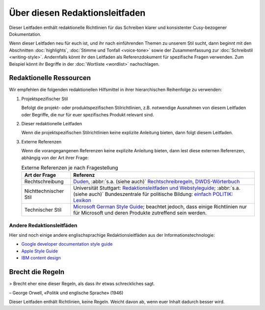 Über diesen Redaktionsleitfaden
===============================

Dieser Leitfaden enthält redaktionelle Richtlinien für das Schreiben klarer und
konsistenter Cusy-bezogener Dokumentation.

Wenn dieser Leitfaden neu für euch ist, und ihr nach einführenden Themen zu
unserem Stil sucht, dann beginnt mit den Abschnitten :doc:`highlights`,
:doc:`Stimme und Tonfall <voice-tone>` sowie der Zusammenfassung zur
:doc:`Schreibstil <writing-style>`. Andernfalls könnt ihr den Leitfaden als
Referenzdokument für spezifische Fragen verwenden. Zum Beispiel könnt ihr
Begriffe in der :doc:`Wortliste <wordlist>` nachschlagen.

Redaktionelle Ressourcen
------------------------

Wir empfehlen die folgenden redaktionellen Hilfsmittel in ihrer hierarchischen
Reihenfolge zu verwenden:

#. Projektspezifischer Stil

   Befolgt die projekt- oder produktspezifischen Stilrichtlinien, z.B.
   notwendige Ausnahmen von diesem Leitfaden oder Begriffe, die nur für euer
   spezifisches Produkt relevant sind.

#. Dieser redaktionelle Leitfaden

   Wenn die projektspezifischen Stilrichtlinien keine explizite Anleitung
   bieten, dann folgt diesem Leitfaden.

#. Externe Referenzen

   Wenn die vorangegangenen Referenzen keine explizite Anleitung bieten, dann
   lest diese externen Referenzen, abhängig von der Art ihrer Frage:

   .. table:: Externe Referenzen je nach Fragestellung

       +-----------------------+-------------------------------------------------------+
       | Art der Frage         | Referenz                                              |
       +=======================+=======================================================+
       | Rechtschreibung       | `Duden`_, :abbr:`s.a. (siehe auch)`                   |
       |                       | `Rechtschreibregeln`_, `DWDS-Wörterbuch`_             |
       +-----------------------+-------------------------------------------------------+
       | Nichttechnischer Stil | Universität Stuttgart: `Redaktionsleitfaden und       |
       |                       | Webstyleguide`_; :abbr:`s.a. (siehe auch)`            |
       |                       | Bundeszentrale für politische Bildung: `einfach       |
       |                       | POLITIK: Lexikon`_                                    |
       +-----------------------+-------------------------------------------------------+
       | Technischer Stil      | `Microsoft German Style Guide`_; beachtet jedoch, dass|
       |                       | einige Richtlinien nur für Microsoft und deren        |
       |                       | Produkte zutreffend sein werden.                      |
       +-----------------------+-------------------------------------------------------+

Andere Redaktionsleitfäden
~~~~~~~~~~~~~~~~~~~~~~~~~~

Hier sind noch einige andere englischsprachige Redaktionsleitfäden aus der
Informationstechnologie:

* `Google developer documentation style guide
  <https://developers.google.com/style/>`_
* `Apple Style Guide <https://help.apple.com/applestyleguide/>`_
* `IBM content design
  <https://www.ibm.com/able/toolkit/design/content/text-meaning/>`_

Brecht die Regeln
-----------------

> Brecht eher eine dieser Regeln, als dass ihr etwas schreckliches sagt.

– George Orwell, «Politik und englische Sprache» (1946)

Dieser Leitfaden enthält Richtlinien, keine Regeln. Weicht davon ab, wenn euer
Inhalt dadurch besser wird.

.. _`Duden`: https://www.duden.de/
.. _`Rechtschreibregeln`:
    https://www.duden.de/sprachwissen/rechtschreibregeln
.. _`DWDS-Wörterbuch`:
    https://www.dwds.de
.. _`Redaktionsleitfaden und Webstyleguide`:
    https://www.beschaeftigte.uni-stuttgart.de/uni-services/oeffentlichkeitsarbeit/projekt-more/more-dateien/Redaktionsleitfaden_web.pdf
.. _`einfach POLITIK: Lexikon`:
    https://www.bpb.de/nachschlagen/lexika/lexikon-in-einfacher-sprache
.. _`Microsoft German Style Guide`:
    https://download.microsoft.com/download/e/f/9/ef9f6d8e-cd8b-420c-8696-afd98b4a367d/deu-deu-StyleGuide.pdf
